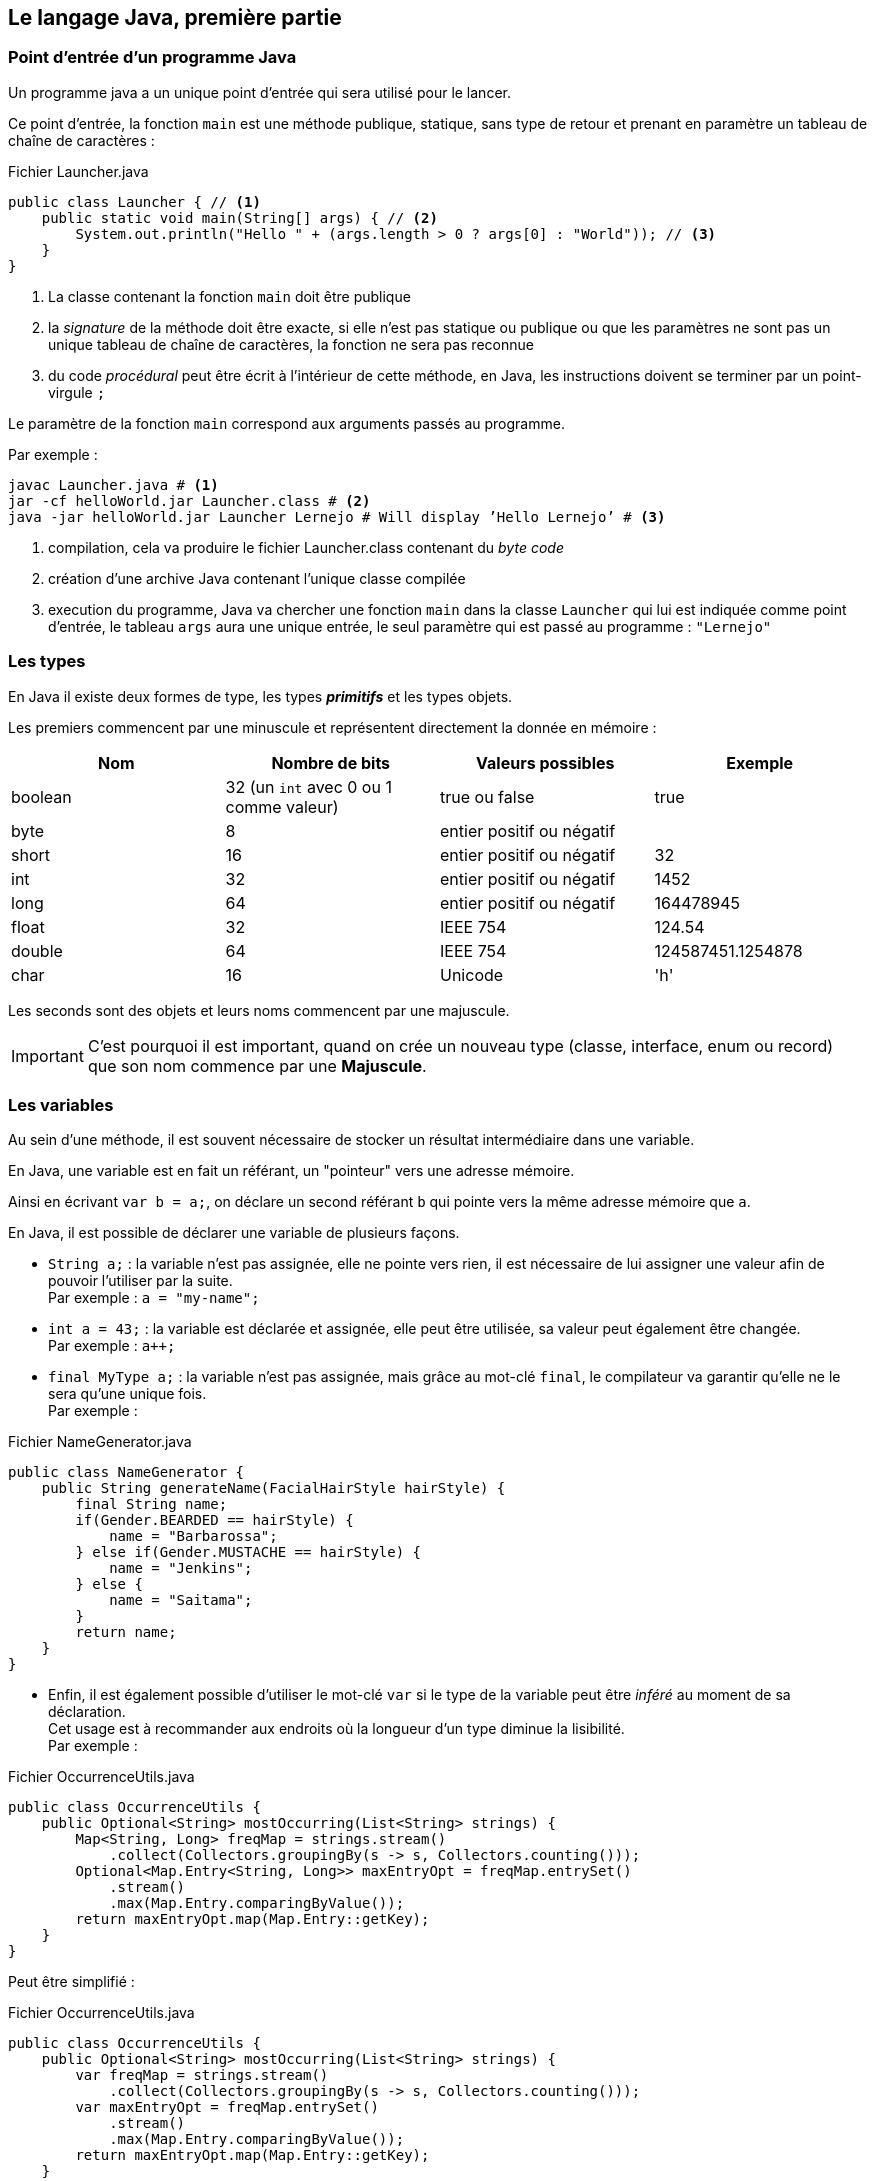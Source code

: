 == Le langage Java, première partie
:hardbreaks-option:

=== Point d’entrée d’un programme Java

Un programme java a un unique point d’entrée qui sera utilisé pour le lancer.

Ce point d’entrée, la fonction `main` est une méthode publique, statique, sans type de retour et prenant en paramètre un tableau de chaîne de caractères :

.Fichier Launcher.java
[source,java]
----
public class Launcher { // <1>
    public static void main(String[] args) { // <2>
        System.out.println("Hello " + (args.length > 0 ? args[0] : "World")); // <3>
    }
}
----
<1> La classe contenant la fonction `main` doit être publique
<2> la _signature_ de la méthode doit être exacte, si elle n’est pas statique ou publique ou que les paramètres ne sont pas un unique tableau de chaîne de caractères, la fonction ne sera pas reconnue
<3> du code _procédural_ peut être écrit à l’intérieur de cette méthode, en Java, les instructions doivent se terminer par un point-virgule `;`

Le paramètre de la fonction `main` correspond aux arguments passés au programme.

Par exemple :

[source,bash]
----
javac Launcher.java # <1>
jar -cf helloWorld.jar Launcher.class # <2>
java -jar helloWorld.jar Launcher Lernejo # Will display ’Hello Lernejo’ # <3>
----
<1> compilation, cela va produire le fichier Launcher.class contenant du _byte code_
<2> création d’une archive Java contenant l’unique classe compilée
<3> execution du programme, Java va chercher une fonction `main` dans la classe `Launcher` qui lui est indiquée comme point d’entrée, le tableau `args` aura une unique entrée, le seul paramètre qui est passé au programme : `"Lernejo"`

<<<

=== Les types

En Java il existe deux formes de type, les types *_primitifs_* et les types objets.

Les premiers commencent par une minuscule et représentent directement la donnée en mémoire :

|===
|Nom | Nombre de bits | Valeurs possibles | Exemple

|boolean |32 (un `int` avec 0 ou 1 comme valeur) |true ou false | true

|byte |8 |entier positif ou négatif |

|short |16 |entier positif ou négatif | 32

|int |32 |entier positif ou négatif | 1452

|long |64 |entier positif ou négatif | 164478945

|float |32 |IEEE 754 | 124.54

|double |64 |IEEE 754 | 124587451.1254878

|char |16 |Unicode | 'h'
|===

Les seconds sont des objets et leurs noms commencent par une majuscule.

[IMPORTANT]
====
C’est pourquoi il est important, quand on crée un nouveau type (classe, interface, enum ou record) que son nom commence par une *[.underline]#Majuscule#*.
====

=== Les variables

Au sein d’une méthode, il est souvent nécessaire de stocker un résultat intermédiaire dans une variable.

En Java, une variable est en fait un référant, un "pointeur" vers une adresse mémoire.

Ainsi en écrivant `var b = a;`, on déclare un second référant `b` qui pointe vers la même adresse mémoire que `a`.

En Java, il est possible de déclarer une variable de plusieurs façons.

* `String a;` : la variable n’est pas assignée, elle ne pointe vers rien, il est nécessaire de lui assigner une valeur afin de pouvoir l’utiliser par la suite.
Par exemple : `a = "my-name";`
* `int a = 43;` : la variable est déclarée et assignée, elle peut être utilisée, sa valeur peut également être changée.
Par exemple : `a++;`
* `final MyType a;` : la variable n’est pas assignée, mais grâce au mot-clé `final`, le compilateur va garantir qu’elle ne le sera qu’une unique fois.
Par exemple :

.Fichier NameGenerator.java
[source,java]
----
public class NameGenerator {
    public String generateName(FacialHairStyle hairStyle) {
        final String name;
        if(Gender.BEARDED == hairStyle) {
            name = "Barbarossa";
        } else if(Gender.MUSTACHE == hairStyle) {
            name = "Jenkins";
        } else {
            name = "Saitama";
        }
        return name;
    }
}
----

* Enfin, il est également possible d’utiliser le mot-clé `var` si le type de la variable peut être _inféré_ au moment de sa déclaration.
Cet usage est à recommander aux endroits où la longueur d’un type diminue la lisibilité.
Par exemple :

.Fichier OccurrenceUtils.java
[source,java]
----
public class OccurrenceUtils {
    public Optional<String> mostOccurring(List<String> strings) {
        Map<String, Long> freqMap = strings.stream()
            .collect(Collectors.groupingBy(s -> s, Collectors.counting()));
        Optional<Map.Entry<String, Long>> maxEntryOpt = freqMap.entrySet()
            .stream()
            .max(Map.Entry.comparingByValue());
        return maxEntryOpt.map(Map.Entry::getKey);
    }
}
----

Peut être simplifié :

.Fichier OccurrenceUtils.java
[source,java]
----
public class OccurrenceUtils {
    public Optional<String> mostOccurring(List<String> strings) {
        var freqMap = strings.stream()
            .collect(Collectors.groupingBy(s -> s, Collectors.counting()));
        var maxEntryOpt = freqMap.entrySet()
            .stream()
            .max(Map.Entry.comparingByValue());
        return maxEntryOpt.map(Map.Entry::getKey);
    }
}
----

<<<

=== Opérateurs

Il existe plusieurs opérateurs en Java.

Opérateurs de calculs :

|===
| Opérateur | Description | Exemple
| + | Additionne deux nombres ou concatène deux chaînes de caractères | 1 + a
| - | Soustrait deux nombres | 8 - a
| * | Multiplie deux nombres | b * 4
| / | Divise deux nombres | a / 2
| % | Modulo (reste de la division entière) | a % 3
|===

Les opérateurs d’assignations stockent le résultat du calcul dans l’opérande de gauche :

|===
| Opérateur | Description | Exemple
| += | Additionne deux nombres ou concatène deux chaînes de caractères | a += "toto"
| -= | Soustrait deux nombres | a -= 3.2
| /= | Divise deux nombres | b /= 2
| *= | Multiplie deux nombres | a *= 2
|===

Les opérateurs d’assignations peuvent être écrits avec les opérateurs de calculs.
Par exemple `b /= 2;` est équivalent à `b = b / 2;`.

Les opérateurs d’incrémentation peuvent être placés à gauche ou à droite d’une variable de façon à ce que l’opération soit réalisée avant ou après l’exploitation du résultat.

Par exemple, dans `array[++i] = 0 ;`, c’est la valeur de `i` _[.underline]#après#_ l’incrémentation qui est utilisée comme index du tableau.
A contrario, dans `array[i--] = 0 ;`, c’est la valeur de `i` _[.underline]#avant#_ la décrémentation qui est utilisée comme index du tableau.

Les opérateurs de comparaison, renvoient vrai si...

|===
| Opérateur | Description | Exemple
| == | ... les deux valeurs ont la même adresse mémoire | a == 3
| != | ... les deux valeurs n’ont pas la même adresse mémoire | a != 3
| <  | ... le nombre de gauche est plus petit (strictement) que celui de droite | a < 3
| <= | ... le nombre de gauche est plus petit ou égal à celui de droite | a <= 3
| >  | ... le nombre de gauche est plus grand (strictement) que celui de droite | a > 3
| >= | ... le nombre de gauche est plus grand ou égal à celui de droite | a >= 3
|===

Certains opérateurs logiques peuvent s’appliquer sur les entiers, auxquels cas ils fonctionnent bit à bit.

|===
| Opérateur | Description | cible | Exemple
| &&   | AND | boolean | a && b
| \|\| | OR  | boolean | a \|\| b
| &    | AND | boolean et entiers | a & b
| \|   | OR  | boolean et entiers | a \| b
| ^    | XOR | boolean et entiers | a ^ b
|===

Les opérateurs de décalage de bit :

|===
| Opérateur | Description | Propagation du signe | Exemple
| <<  | Décale les bits vers la gauche (multiplie par 2 à chaque décalage).
Les bits qui sortent à gauche sont perdus, et des zéros sont insérés à droite | oui |6 << 2
| <<  | Décale les bits vers la droite (divise par 2 à chaque décalage).
Les bits qui sortent à droite sont perdus, et le bit non-nul de poids plus fort est recopié à gauche | oui |6 >> 2
| >>> | Décale les bits vers la droite (divise par 2 à chaque décalage).
Les bits qui sortent à droite sont perdus, et des zéros sont insérés à gauche | non | 6 >>> 2
|===

L’opérateur `instanceof` renvoit vrai si le type de l’objet testé, est égal à, ou égal à un sous-type de, l’opérande de droite.
Par exemple :

[source,java]
----
if (a instanceof ArrayList) {
    // ... // <1>
}
----
<1> l’execution entrera dans le bloc si l’objet pointé par la variable `a` est de type `ArrayList` ou d’un sous-type d’ `ArrayList`

Classiquement, tester le type d'une variable est suivi par un *cast* :

[source,java]
----
void callBarkIfPossible(Animal animal) {
    if (animal instanceof Dog) {
        Dog dog = (Dog) animal; // <1>
        dog.bark();
    }
}
----
<1> Ce type de *cast* est appelé *downcasting* (passage d'un type parent à un type enfant)

A partir de Java 16 l'opérateur `instanceof` peut prendre une opérande supplémentaire afin d'obtenir directement une variable du type testé :
[source,java]
----
void callBarkIfPossible(Animal animal) {
    if (animal instanceof Dog dog) {
        dog.bark();
    }
}
----

=== Nommage

Le nommage a un intérêt prépondérant dans le paradigme objet où le développeur essaie d’exprimer des concepts réels.
Les classes, les champs, les méthodes, les variables, tous doivent avoir un nom clair et représentatif du rôle que joue le composant.
Les noms peuvent être relativement longs sans que ce soit un problème.
La convention en Java est le `camelCase` de manière générale, l’ `UpperCamelCase` pour les types (nom de classe, d’interface, d’enum ou de record).
On peut également trouver/utiliser le `lower_snake_case` pour les noms des méthodes de test.

=== Annotations

Les annotations sont des _marqueurs_ qu’il est possible de placer à différents endroits afin

* de marquer un morceau de code visuellement sans que cela ait un impact sur le comportement du code
* déclencher un comportement à la compilation / construction
* déclencher un comportement en _runtime_ (durant l’exécution)

Java fournit entre autre l’annotation `@Override` qui permet de déclarer une méthode comme étant une surcharge d’une méthode parente.
Si jamais il n’existe pas (ou plus) une telle méthode parente, cela provoquera une erreur de compilation.

.Fichier Watchable.java
[source,java]
----
public interface Watchable {

    String name();
}
----

.Fichier Movie.java
[source,java]
----
public class Movie implements Watchable { // <1>
    public final String name;

    public Movie(String name) {
        this.name = name;
    }

    @Override // <2>
    public String name() {
        return name;
    }
}



----
<1> La classe `Movie` déclare qu’elle _implémente_ l’interface `Watchable`
<2> l’annotation ici déclare la méthode `name` comme étant la surcharge d’une définition dans la hiérarchie de la classe.
Supprimer la méthode de l’interface, ou enlever la référence à l’interface provoquera une erreur de compilation.

Ce mécanisme est utile lorsqu’on implémente ou surcharge une méthode définie dans la bibliothèque standard ou dans une bibliothèque tierce.
Faire une mise à jour de la bibliothèque en question peut changer les définitions connues, et dans ce cas la compilation permet d’identifier qu’il y a quelque-chose à adapter.

=== Les Objets

Un objet est constitué de données (son état) *[.underline]#et#* de comportements.

L’état est représenté par des champs, et le comportement par des méthodes.

Un objet est une instance de classe.

==== Anatomie d’une classe

.Fichier Cat.java
[source,java]
----
package com.lernejo.animals; // <1>

import java.util.Random; // <2>

public class Cat { // <3>
    private boolean sleeping; // <4>

    public boolean tryToWakeUp() { // <5>
        if (!sleeping) {
            throw new IllegalStateException("The cat is already awake");
        }
        sleeping = new Random().nextBoolean();
        return sleeping;
    }
}
----
<1> package
<2> imports
<3> définition de la classe `Cat`, son contenu commence après l’accolade ouvrante et se termine avant la dernière accolade fermante
<4> champs
<5> méthodes

Le package (équivalent du namespace en C++ ou C#) dans lequel se trouve la classe est une façon d’organiser son code afin :

* de ne pas avoir des milliers de fichiers dans le même répertoire
* de faire cohabiter des objets de même nom dans des contextes différents, par exemple
** `org.junit.jupiter.api.Assertions` classe utilitaire fournie par la bibliothèque JUnit
** `org.assertj.core.api.Assertions` classe utilitaire fournie par la bibliothèque AssertJ

[NOTE]
====
La concaténation du package et du nom de la classe est appelé chemin qualifié.

Une classe doit être dans une hiérarchie de répertoires correspondante au package déclaré en entête.
C'est-à-dire que la classe ci-dessus doit être compilée comme ceci : `javac com/lernejo/animals/Cat.java`
====

Les imports, permettent d’utiliser des types qui ne sont pas dans le même package ou dans le package `java.lang`.
Accompagné du mot clé `static` (`import static ...`), un import permet d’utiliser une méthode statique sans avoir à la préfixer par la classe la contenant.

Les champs contiennent l’état de l’objet.
Ils sont la plupart du temps `private` afin de pas être accessibles à l’extérieur de la classe qui les déclare.

Ils peuvent être également `final` si leur état ne doit pas changer après la construction de l’objet.
Un objet dont tous les champs sont `final` est dit _immutable_.

Les méthodes d’un objet représentent son comportement.
Leur visibilité peut être changée, afin de structurer le code.
Une méthode a un unique type de retour, qui peut être `void` dans le cas où la méthode ne retourne pas de donnée à la suite de son exécution.
Une méthode peut également prendre zéro, un ou plusieurs paramètres.
Le nombre de lignes d’une méthode doit être raisonnable afin que sa compréhension puisse se faire rapidement.

==== Constructeurs

.Fichier Cat.java
[source,java]
----
public class Cat {
    public final String name; // <1>

    public Cat(String name) { // <2>
        this.name = name; // <3>
    }
}
----
<1> Ici le champ est `public`, mais `final`, donc il n’est pas modifiable une fois l’objet créé
<2> un constructeur prenant un paramètre de type String
<3> Assignation de la valeur du paramètre `name` au champs `name` de la classe `Cat`

Un constructeur est une méthode particulière qui n’a pas de type de retour et dont le nom doit scrupuleusement être le même que celui de la classe dans laquelle il est déclaré.

Le constructeur est, comme son nom l’indique appelé à la construction de l’objet.

Pour construire un objet on utilise le mot clé `new`.
Par exemple :

.Fichier Launcher.java
[source,java]
----
public class Launcher {
    public static void main(String[] args) {
        Cat myCat = new Cat("Georges");

        System.out.println(myCat.name);
    }
}
----

Une classe peut avoir autant de constructeurs qu’on le souhaite.

Une classe qui ne déclare aucun constructeur explicitement possède un _constructeur par défaut_.
Le constructeur par défaut ne prend aucun paramètre et ne fait rien.
À partir du moment où un constructeur est déclaré explicitement, le constructeur par défaut n’est plus disponible.

==== Visibilité

La visibilité est un mécanisme qui permet à une classe, un champ, ou une méthode d’être accessible ou non à d’autres entités.

Il existe 4 visibilités en Java

* `public` : accessible à tous
* `private` : accessible uniquement au sein de la classe qui déclare le composant
* `protected` : accessible aux classes qui étendent la classe qui contient le composant ou aux classes qui se trouvent dans le même `package`.
* la visibilité par défaut, dite aussi *_package protected_*, quand aucun modificateur de visibilité n’est précisé.
Le composant est question est alors accessible aux classes se trouvant dans le même package.

Quand on conçoit un programme orienté objet, on va regrouper dans un même package les objets du même domaine, et leurs interactions spécifiques à ce domaine seront *_package protected_*.
Les comportements intrinsèques aux objets de ce domaine seront `private`, alors que l’API (Application Programming Interface) accessible au reste du programme sera `public`.

=== Concevoir un objet

Un objet doit (dans la majorité des cas) être construit de telle sorte qu’il n’expose pas _à l’extérieur_ la façon dont il représente son état.

Tout l’enjeu de la programmation orientée objet est de réduire le couplage entre les concepts pour simplifier la maintenance, l’évolution et la testabilité du code.

Un mauvais exemple :

.Fichier TrafficLight.java
[source,java]
----
class TrafficLight {

    private int color; // <1>

    public void setColor(int newColor) { // <2>
        this.color = newColor;
    }

    public int getColor() {
        return color;
    }
}
----
<1> donnée privée, propre à l’objet
<2> méthode publique permettant de changer la "couleur" du feu

Ici la classe représentant le feu tricolore expose la façon dont elle stocke ses données, et elle ne contient aucune logique.
Un tel objet est dit _anémique_, car il n’a aucun comportement propre et est considéré dans la majorité des cas comme une mauvaise pratique (code smell).
Un autre objet qui utilise cette classe devra lui aussi changer si le type du champ `color` (<1>) change.

Un meilleur design pourrait être :

.Fichier TrafficLight.java
[source,java]
----
class TrafficLight {

    private int color;

    public Color nextState() {
        color = (color + 1) % 3;
        return Color.values()[color];
    }

    public enum Color {
        GREEN,
        ORANGE,
        RED,
    }
}
----

Ainsi le "contrat", c’est-à-dire la partie publique de la classe, ne dépend pas de la façon dont l’état est stocké en mémoire, ici avec un `int`.
Par ailleurs, la logique du feu est codée dans l’objet, rendant impossible les cas qui l’étaient avec l’implémentation précédente :

* `trafficLight.setColor(4)`, mais que veut dire la valeur 4 ?
* passage du vert au rouge ou du rouge à l’orange

=== Comparer des objets

En Java, l’opérateur `==` permet de comparer que deux objets ont bien la même [.underline]#adresse mémoire#.

Cependant, dans la majorité de cas, il est nécessaire de comparer si deux objets ont la même [.underline]#valeur#.
Dans ce cas, on utilisera la méthode `equals`.
Cette méthode est déclarée sur la classe `java.lang.Object` dont tous les objets héritent implicitement.
Par défaut le comportement de cette méthode est d’utiliser l’opérateur `==`, mais elle est surchargeable !

.Fichier Cat.java
[source,java]
----
public class Cat {

    private final String name;
    private final int color;

    public Cat(String name, int color) {
        this.name = name;
        this.color = color;
    }

    @Override
    public boolean equals(Object o) { // <1>
        if (this == o) return true;
        if (o == null || getClass() != o.getClass()) return false;
        Cat that = (Cat) o;
        return color == that.color && Objects.equals(name, that.name);
    }

    @Override
    public int hashCode() { // <2>
        return Objects.hash(name, color);
    }
}
----
<1> La surcharge de la méthode `equals` pour un objet de type `Cat` va retourner `true` pour tout paramètre qui est un objet de type `Cat` également et dont la couleur (`color`) et le nom (`name`) sont les mêmes.
<2> La méthode `equals` est toujours définie [.underline]#avec# la méthode `hashCode`.
La méthode hashCode est utilisée dans plusieurs algorithmes liés à l’identité, notamment dans les _collections_ et on considère que son comportement [.underline]#doit# être cohérent avec celui de la méthode `equals`.
C’est-à-dire que deux objets qui sont égaux au sens de la méthode `equals` doivent avoir le même `hashCode`, la réciproque n’est pas vrai, deux objets ayant le même `hashCode` ne sont pas forcément égaux (dans ce cas on parle de collision).

<<<

=== Enum

Les types énumérés sont des classes dont les instances possibles sont limitées et uniques.
Il n’est pas possible de créer de nouvelles instances d’un type énuméré avec le mot-clé `new`.
Les valeurs d’un type énuméré peuvent être assimilées à des constantes et accédées de la même façon.

.Fichier FacialHairStyle.java
[source,java]
----
enum FacialHairStyle { // <1>

    BEARDED, // <2>
    MUSTACHE,
    BOLD,
    ;

    // <3>

    public static boolean isBold(FacialHairStyle hairStyle) {
        return FacialHairStyle.BOLD == hairStyle; // <3>
    }
}
----
<1> la structure d’un type énuméré est proche de celle d’une classe, mais on remplace le mot-clé `class` par `enum`
<2> le contenu d’un enum commence toujours par la liste des différentes valeurs possibles, séparées par des virgules `,` et se terminant par un point-virgule `;`
<3> la suite du contenu est la même que pour les classes, champs, constructeurs et méthodes peuvent être ajoutés

Un enum peut avoir un constructeur, quand les valeurs de l’enum sont associées à de la donnée.
Cependant le constructeur d’un enum est implicitement `protected` et ne peut pas être préfixé par le mot-clé `public`.

.Fichier FacialHairStyle.java
[source,java]
----
public enum Environment {

    DEV("http://localhost:9876/my-app", ZoneOffset.systemDefault()), // <1>
    TEST("https://beta.mydomain.com/", ZoneOffset.UTC),
    PROD("https://app.mydomain.com/", ZoneOffset.UTC),
    ;

    public final String baseUrl;
    public final ZoneId zoneId;

    Environment(String baseUrl, ZoneId zoneId) { // <2>
        this.baseUrl = baseUrl;
        this.zoneId = zoneId;
    }
}
----
<1> l’utilisation du constructeur se fait par l’ajout de paramètres entre parenthèses après chaque valeur
<2> le constructeur s’écrit comme celui d’une classe

Un enum peut implémenter une interface, mais ne peut pas étendre une classe abstraite.

Par ailleurs un enum est implicitement `final` et ne peut pas être étendu.

<<<

=== Record

Un record permet de décrire de manière concise une classe _anémique_ (sans comportement) et immutable.
Ainsi les méthodes `equals`, `hashCode`, `toString` ainsi que les accesseurs sont générés de manière à refléter les paramètres du record.

.Fichier LocalTemperature.java
[source,java]
----
record LocalTemperature(
    double temperature,
    double latitude,
    double longitude){}
----

.Fichier Launcher.java
[source,java]
----
public class Launcher {
    public static void main(String[] args) {
        var t1 = new LocalTemperature(12.3D, 48.8320315D, 2.2277601D);

        System.out.println(t1.temperature()); // <1>

        var temperatureList = Set.of(t1);
        System.out.println(temperatureList.contains(new LocalTemperature(12.3D, 48.8320315D, 2.2277601D))); // Displays true // <2>

        System.out.println(t1); // Displays LocalTemperature[temperature=12.3, latitude=48.8320315, longitude=2.2277601] // <3>
    }
}
----
<1> utilisation d’un des accesseurs générés
<2> utilisation des méthodes générées `equals` et `hashCode` par l’algorithme du `HashSet` (complexité en O(1))
<3> utilisation de la méthode générée `toString`
